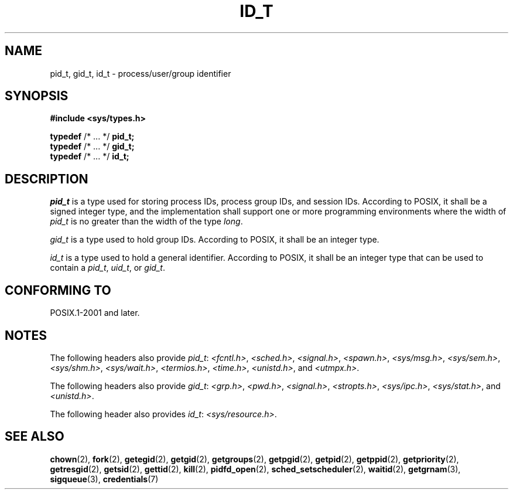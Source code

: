 .TH ID_T 3 2021-11-02 Linux "Linux Programmer's Manual"
.SH NAME
pid_t, gid_t, id_t \- process/user/group identifier
.SH SYNOPSIS
.nf
.B #include <sys/types.h>
.PP
.BR typedef " /* ... */ " pid_t;
.BR typedef " /* ... */ " gid_t;
.BR typedef " /* ... */ " id_t;
.fi
.SH DESCRIPTION
.I pid_t
is a type used for storing process IDs, process group IDs, and session IDs.
According to POSIX, it shall be a signed integer type,
and the implementation shall support one or more programming environments
where the width of
.I pid_t
is no greater than the width of the type
.IR long .
.PP
.I gid_t
is a type used to hold group IDs.
According to POSIX,
it shall be an integer type.
.PP
.I id_t
is a type used to hold a general identifier.
According to POSIX,
it shall be an integer type that can be used to contain a
.IR pid_t ,
.IR uid_t ,
or
.IR gid_t .
.SH CONFORMING TO
POSIX.1-2001 and later.
.SH NOTES
The following headers also provide
.IR pid_t :
.IR <fcntl.h> ,
.IR <sched.h> ,
.IR <signal.h> ,
.IR <spawn.h> ,
.IR <sys/msg.h> ,
.IR <sys/sem.h> ,
.IR <sys/shm.h> ,
.IR <sys/wait.h> ,
.IR <termios.h> ,
.IR <time.h> ,
.IR <unistd.h> ,
and
.IR <utmpx.h> .
.PP
The following headers also provide
.IR gid_t :
.IR <grp.h> ,
.IR <pwd.h> ,
.IR <signal.h> ,
.IR <stropts.h> ,
.IR <sys/ipc.h> ,
.IR <sys/stat.h> ,
and
.IR <unistd.h> .
.PP
The following header also provides
.IR id_t :
.IR <sys/resource.h> .
.SH SEE ALSO
.BR chown (2),
.BR fork (2),
.BR getegid (2),
.BR getgid (2),
.BR getgroups (2),
.BR getpgid (2),
.BR getpid (2),
.BR getppid (2),
.BR getpriority (2),
.BR getresgid (2),
.BR getsid (2),
.BR gettid (2),
.BR kill (2),
.BR pidfd_open (2),
.BR sched_setscheduler (2),
.BR waitid (2),
.BR getgrnam (3),
.BR sigqueue (3),
.BR credentials (7)
